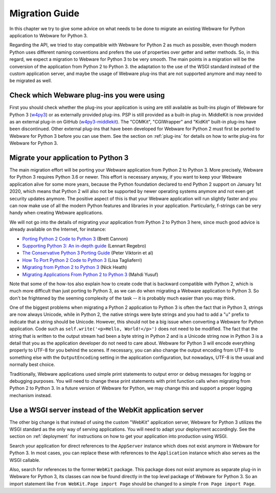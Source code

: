 .. _migration-guide:

Migration Guide
===============

In this chapter we try to give some advice on what needs to be done to migrate an existing Webware for Python application to Webware for Python 3.

Regarding the API, we tried to stay compatible with Webware for Python 2 as much as possible, even though modern Python uses different naming conventions  and prefers the use of properties over getter and setter methods. So, in this regard, we expect a migration to Webware for Python 3 to be very smooth. The main points in a migration will be the conversion of the application from Python 2 to Python 3. the adaptation to the use of the WSGI standard instead of the custom application server, and maybe the usage of Webware plug-ins that are not supported anymore and may need to be migrated as well.

Check which Webware plug-ins you were using
-------------------------------------------

First you should check whether the plug-ins your application is using are still available as built-ins plugin of Webware for Python 3 (`w4py3 <https://github.com/WebwareForPython/w4py3>`_) or as externally provided plug-ins. PSP is still provided as a built-in plug-in. MiddleKit is now provided as an external plug-in on GitHub (`w4py3-middlekit <https://github.com/WebwareForPython/w4py3-middlekit>`_). The "COMKit", "CGIWrapper" and "KidKit" built-in plug-ins have been discontinued. Other external plug-ins that have been developed for Webware for Python 2 must first be ported to Webware for Python 3 before you can use them. See the section on :ref:`plug-ins` for details on how to write plug-ins for Webware for Python 3.

.. _MiddleKit: https://github.com/WebwareForPython/w4py3-middlekit

Migrate your application to Python 3
------------------------------------

The main migration effort will be porting your Webware application from Python 2 to Python 3. More precisely, Webware for Python 3 requires Python 3.6 or newer. This effort is necessary anyway, if you want to keep your Webware application alive for some more years, because the Python foundation declared to end Python 2 support on January 1st 2020, which means that Python 2 will also not be supported by newer operating systems anymore and not even get security updates anymore. The positive aspect of this is that your Webware application will run slightly faster and you can now make use of all the modern Python features and libraries in your application. Particularly, f-strings can be very handy when creating Webware applications.

We will not go into the details of migrating your application from Python 2 to Python 3 here, since much good advice is already available on the Internet, for instance:

* `Porting Python 2 Code to Python 3 <https://docs.python.org/3/howto/pyporting.html>`_ (Brett Cannon)
* `Supporting Python 3: An in-depth guide <http://python3porting.com/>`_ (Lennart Regebro)
* `The Conservative Python 3 Porting Guide <https://portingguide.readthedocs.io/en/latest/>`_ (Peter Viktorin et al)
* `How To Port Python 2 Code to Python 3 <https://www.digitalocean.com/community/tutorials/how-to-port-python-2-code-to-python-3/>`_ (Lisa Tagliaferri)
* `Migrating from Python 2 to Python 3 <https://www.techrepublic.com/article/migrating-from-python-2-to-python-3-a-guide-to-preparing-for-the-2020-deadline/>`_ (Nick Heath)
* `Migrating Applications From Python 2 to Python 3 <https://realpython.com/courses/migrating-applications-python-2-python-3/>`_ (Mahdi Yusuf)

Note that some of the how-tos also explain how to create code that is backward compatible with Python 2, which is much more difficult than just porting to Python 3, as we can do when migrating a Webware application to Python 3. So don't be frightened by the seeming complexity of the task -- it is probably much easier than you may think.

One of the biggest problems when migrating a Python 2 application to Python 3 is often the fact that in Python 3, strings are now always Unicode, while in Python 2, the native strings were byte strings and you had to add a "u" prefix to indicate that a string should be Unicode. However, this should not be a big issue when converting a Webware for Python application. Code such as ``self.write('<p>Hello, World!</p>')`` does not need to be modified. The fact that the string that is written to the output stream had been a byte string in Python 2 and is a Unicode string now in Python 3 is a detail that you as the application developer do not need to care about. Webware for Python 3 will encode everything properly to UTF-8 for you behind the scenes. If necessary, you can also change the output encoding from UTF-8 to something else with the ``OutputEncoding`` setting in the application configuration, but nowadays, UTF-8 is the usual and normally best choice.

Traditionally, Webware applications used simple print statements to output error or debug messages for logging or debugging purposes. You will need to change these print statements with print function calls when migrating from Python 2 to Python 3. In a future version of Webware for Python, we may change this and support a proper logging mechanism instead.

Use a WSGI server instead of the WebKit application server
----------------------------------------------------------

The other big change is that instead of using the custom "WebKit" application server, Webware for Python 3 utilizes the WSGI standard as the only way of serving applications. You will need to adapt your deployment accordingly. See the section on :ref:`deployment` for instructions on how to get your application into production using WSGI.

Search your application for direct references to the ``AppServer`` instance which does not exist anymore in Webware for Python 3. In most cases, you can replace these with references to the ``Application`` instance which also serves as the WSGI callable.

Also, search for references to the former ``WebKit`` package. This package does not exist anymore as separate plug-in in Webware for Python 3, its classes can now be found directly in the top level package of Webware for Python 3. So an import statement like ``from WebKit.Page import Page`` should be changed to a simple ``from Page import Page``.
